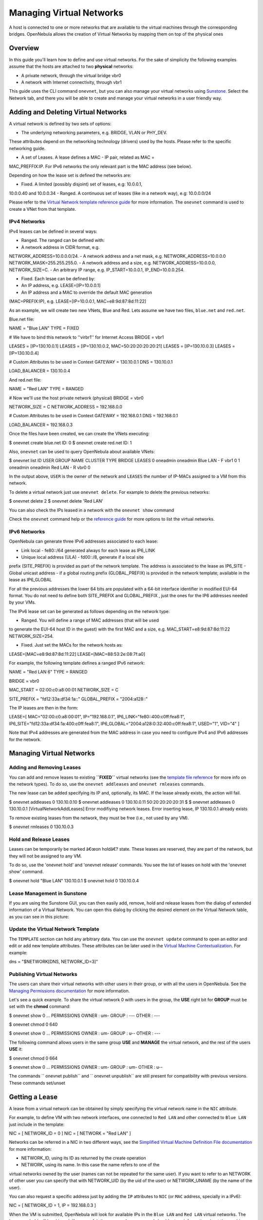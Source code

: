 =========================
Managing Virtual Networks
=========================

A host is connected to one or more networks that are available to the
virtual machines through the corresponding bridges. OpenNebula allows
the creation of Virtual Networks by mapping them on top of the physical
ones

Overview
========

In this guide you'll learn how to define and use virtual networks. For
the sake of simplicity the following examples assume that the hosts are
attached to two **physical** networks:

-  A private network, through the virtual bridge vbr0
-  A network with Internet connectivity, through vbr1

This guide uses the CLI command ``onevnet``, but you can also manage
your virtual networks using `Sunstone </./sunstone>`__. Select the
Network tab, and there you will be able to create and manage your
virtual networks in a user friendly way.

|image0|

Adding and Deleting Virtual Networks
====================================

A virtual network is defined by two sets of options:

-  The underlying networking parameters, e.g. BRIDGE, VLAN or PHY\_DEV.
These attributes depend on the networking technology (drivers) used
by the hosts. Please refer to the specific networking guide.

-  A set of Leases. A lease defines a MAC - IP pair, related as MAC =
MAC\_PREFFIX:IP. For IPv6 networks the only relevant part is the MAC
address (see below).

Depending on how the lease set is defined the networks are:

-  Fixed. A limited (possibly disjoint) set of leases, e.g: 10.0.0.1,
10.0.0.40 and 10.0.0.34
-  Ranged. A continuous set of leases (like in a network way), e.g:
10.0.0.0/24

Please refer to the `Virtual Network template reference
guide </./vnet_template>`__ for more information. The ``onevnet``
command is used to create a VNet from that template.

IPv4 Networks
-------------

IPv4 leases can be defined in several ways:

-  Ranged. The ranged can be defined with:

-  A network address in CIDR format, e.g.
NETWORK\_ADDRESS=10.0.0.0/24.
-  A network address and a net mask, e.g. NETWORK\_ADDRESS=10.0.0.0
NETWORK\_MASK=255.255.255.0.
-  A network address and a size, e.g. NETWORK\_ADDRESS=10.0.0.0,
NETWORK\_SIZE=C.
-  An arbitrary IP range, e.g. IP\_START=10.0.0.1,
IP\_END=10.0.0.254.

-  Fixed. Each lesae can be defined by:

-  An IP address, e.g. LEASE=[IP=10.0.0.1]
-  An IP address and a MAC to override the default MAC generation
(MAC=PREFIX:IP), e.g. LEASE=[IP=10.0.0.1, MAC=e8:9d:87:8d:11:22]

As an example, we will create two new VNets, Blue and Red. Lets assume
we have two files, ``blue.net`` and ``red.net``.

Blue.net file:

.. code:: code

NAME    = "Blue LAN"
TYPE    = FIXED
 
# We have to bind this network to ''virbr1'' for Internet Access
BRIDGE  = vbr1
 
LEASES  = [IP=130.10.0.1]
LEASES  = [IP=130.10.0.2, MAC=50:20:20:20:20:21]
LEASES  = [IP=130.10.0.3]
LEASES  = [IP=130.10.0.4]
 
# Custom Attributes to be used in Context
GATEWAY = 130.10.0.1
DNS     = 130.10.0.1
 
LOAD_BALANCER = 130.10.0.4

And red.net file:

.. code:: code

NAME    = "Red LAN"
TYPE    = RANGED
 
# Now we'll use the host private network (physical)
BRIDGE  = vbr0
 
NETWORK_SIZE    = C
NETWORK_ADDRESS = 192.168.0.0
 
# Custom Attributes to be used in Context
GATEWAY = 192.168.0.1
DNS     = 192.168.0.1
 
LOAD_BALANCER = 192.168.0.3

Once the files have been created, we can create the VNets executing:

.. code::

$ onevnet create blue.net
ID: 0
$ onevnet create red.net
ID: 1

Also, ``onevnet`` can be used to query OpenNebula about available VNets:

.. code::

$ onevnet list
ID USER     GROUP    NAME            CLUSTER    TYPE BRIDGE  LEASES
0 oneadmin oneadmin Blue LAN        -             F   vbr1       0
1 oneadmin oneadmin Red LAN         -             R   vbr0       0

In the output above, ``USER`` is the owner of the network and ``LEASES``
the number of IP-MACs assigned to a VM from this network.

To delete a virtual network just use ``onevnet delete``. For example to
delete the previous networks:

.. code::

$ onevnet delete 2
$ onevnet delete 'Red LAN'

You can also check the IPs leased in a network with the ``onevnet show``
command

Check the ``onevnet`` command help or the `reference guide </./cli>`__
for more options to list the virtual networks.

IPv6 Networks
-------------

OpenNebula can generate three IPv6 addresses associated to each lease:

-  Link local - fe80::/64 generated always for each lease as IP6\_LINK
-  Unique local address (ULA) - fd00::/8, generate if a local site
prefix (SITE\_PREFIX) is provided as part of the network template.
The address is associated to the lease as IP6\_SITE
-  Global unicast address - if a global routing prefix (GLOBAL\_PREFIX)
is provided in the network template; available in the lease as
IP6\_GLOBAL

For all the previous addresses the lower 64 bits are populated with a
64-bit interface identifier in modified EUI-64 format. You do not need
to define both SITE\_PREFIX and GLOBAL\_PREFIX , just the ones for the
IP6 addresses needed by your VMs.

The IPv6 lease set can be generated as follows depending on the network
type:

-  Ranged. You will define a range of MAC addresses (that will be used
to generate the EUI-64 host ID in the guest) with the first MAC and a
size, e.g. MAC\_START=e8:9d:87:8d:11:22 NETWORK\_SIZE=254.

-  Fixed. Just set the MACs for the network hosts as:
LEASE=[MAC=e8:9d:87:8d:11:22] LEASE=[MAC=88:53:2e:08:7f:a0]

For example, the following template defines a ranged IPv6 network:

.. code:: code

NAME = "Red LAN 6"
TYPE = RANGED
 
BRIDGE = vbr0
 
MAC_START    = 02:00:c0:a8:00:01
NETWORK_SIZE = C
 
SITE_PREFIX   = "fd12:33a:df34:1a::"
GLOBAL_PREFIX = "2004:a128::"

The IP leases are then in the form:

.. code:: code

LEASE=[ MAC="02:00:c0:a8:00:01", IP="192.168.0.1", IP6_LINK="fe80::400:c0ff:fea8:1", IP6_SITE="fd12:33a:df34:1a:400:c0ff:fea8:1", IP6_GLOBAL="2004:a128:0:32:400:c0ff:fea8:1", USED="1", VID="4" ]

Note that IPv4 addresses are generated from the MAC address in case you
need to configure IPv4 and IPv6 addresses for the network.

Managing Virtual Networks
=========================

Adding and Removing Leases
--------------------------

You can add and remove leases to existing **``FIXED``** virtual networks
(see the `template file reference </./vnet_template>`__ for more info on
the network types). To do so, use the ``onevnet addleases`` and
``onevnet rmleases`` commands.

The new lease can be added specifying its IP and, optionally, its MAC.
If the lease already exists, the action will fail.

.. code::

$ onevnet addleases 0 130.10.0.10
$ onevnet addleases 0 130.10.0.11 50:20:20:20:20:31
$
$ onevnet addleases 0 130.10.0.1
[VirtualNetworkAddLeases] Error modifiying network leases. Error inserting lease,
IP 130.10.0.1 already exists

To remove existing leases from the network, they must be free (i.e., not
used by any VM).

.. code::

$ onevnet rmleases 0 130.10.0.3

Hold and Release Leases
-----------------------

Leases can be temporarily be marked â€œon holdâ€? state. These leases
are reserved, they are part of the network, but they will not be
assigned to any VM.

To do so, use the 'onevnet hold' and 'onevnet release' commands. You see
the list of leases on hold with the 'onevnet show' command.

.. code::

$ onevnet hold "Blue LAN" 130.10.0.1
$ onevnet hold 0 130.10.0.4

Lease Management in Sunstone
----------------------------

If you are using the Sunstone GUI, you can then easily add, remove, hold
and release leases from the dialog of extended information of a Virtual
Network. You can open this dialog by clicking the desired element on the
Virtual Network table, as you can see in this picture:

|image1|

Update the Virtual Network Template
-----------------------------------

The ``TEMPLATE`` section can hold any arbitrary data. You can use the
``onevnet update`` command to open an editor and edit or add new
template attributes. These attributes can be later used in the `Virtual
Machine Contextualization </./template#context_section>`__. For example:

.. code:: code

dns = "$NETWORK[DNS, NETWORK_ID=3]"

Publishing Virtual Networks
---------------------------

The users can share their virtual networks with other users in their
group, or with all the users in OpenNebula. See the `Managing
Permissions documentation </./chmod>`__ for more information.

Let's see a quick example. To share the virtual network 0 with users in
the group, the **USE** right bit for **GROUP** must be set with the
**chmod** command:

.. code::

$ onevnet show 0
...
PERMISSIONS
OWNER          : um-
GROUP          : ---
OTHER          : ---

$ onevnet chmod 0 640

$ onevnet show 0
...
PERMISSIONS
OWNER          : um-
GROUP          : u--
OTHER          : ---

The following command allows users in the same group **USE** and
**MANAGE** the virtual network, and the rest of the users **USE** it:

.. code::

$ onevnet chmod 0 664

$ onevnet show 0
...
PERMISSIONS
OWNER          : um-
GROUP          : um-
OTHER          : u--

The commands `` onevnet publish`` and `` onevnet unpublish`` are still
present for compatibility with previous versions. These commands
set/unset

Getting a Lease
===============

A lease from a virtual network can be obtained by simply specifying the
virtual network name in the ``NIC`` attribute.

For example, to define VM with two network interfaces, one connected to
``Red LAN`` and other connected to ``Blue LAN`` just include in the
template:

.. code:: code

NIC = [ NETWORK_ID = 0 ]
NIC = [ NETWORK    = "Red LAN" ]

Networks can be referred in a NIC in two different ways, see the
`Simplified Virtual Machine Definition File
documentation </./vm_guide#defining_a_vm_in_3_steps>`__ for more
information:

-  NETWORK\_ID, using its ID as returned by the create operation
-  NETWORK, using its name. In this case the name refers to one of the
virtual networks owned by the user (names can not be repeated for the
same user). If you want to refer to an NETWORK of other user you can
specify that with NETWORK\_UID (by the uid of the user) or
NETWORK\_UNAME (by the name of the user).

You can also request a specific address just by adding the ``IP``
attributes to ``NIC`` (or ``MAC`` address, specially in a IPv6):

.. code:: code

NIC = [ NETWORK_ID = 1, IP = 192.168.0.3 ]

When the VM is submitted, OpenNebula will look for available IPs in the
``Blue LAN`` and ``Red LAN`` virtual networks. The leases on hold will
be skipped. If successful, the ``onevm show`` command should return
information about the machine, including network information.

.. code::

$ onevm show 0
VIRTUAL MACHINE 0 INFORMATION
ID                  : 0
NAME                : server
USER                : oneadmin
GROUP               : oneadmin
STATE               : PENDING
LCM_STATE           : LCM_INIT
START TIME          : 12/13 06:59:07
END TIME            : -
DEPLOY ID           : -

PERMISSIONS
OWNER          : um-
GROUP          : ---
OTHER          : ---

VIRTUAL MACHINE MONITORING
NET_TX              : 0
NET_RX              : 0
USED MEMORY         : 0
USED CPU            : 0

VIRTUAL MACHINE TEMPLATE
NAME=server
NIC=[
BRIDGE=vbr1,
IP=130.10.0.2,
MAC=02:00:87:8d:11:25,
IP6_LINK=fe80::400:87ff:fe8d:1125
NETWORK="Blue LAN",
NETWORK_ID=0,
VLAN=NO ]
NIC=[
BRIDGE=vbr0,
IP=192.168.0.2,
IP6_LINK=fe80::400:c0ff:fea8:2,
MAC=00:03:c0:a8:00:02,
NETWORK="Red LAN",
NETWORK_ID=1,
VLAN=NO ]
VMID=0

|:!:| Note that if OpenNebula is not able to obtain a lease from a
network the submission will fail.

Now we can query OpenNebula with ``onevnet show`` to find out about
given leases and other VNet information:

.. code::

$ onevnet list
ID USER     GROUP    NAME            CLUSTER    TYPE BRIDGE  LEASES
0 oneadmin oneadmin Blue LAN        -             F   vbr1       3
1 oneadmin oneadmin Red LAN         -             R   vbr0       3

Note that there are two LEASES on hold, and one LEASE used in each
network

.. code::

$ onevnet show 1
VIRTUAL NETWORK 1 INFORMATION
ID             : 1
NAME           : Red LAN
USER           : oneadmin
GROUP          : oneadmin
TYPE           : RANGED
BRIDGE         : vbr0
VLAN           : No
PHYSICAL DEVICE:
VLAN ID        :
USED LEASES    : 3

PERMISSIONS
OWNER          : um-
GROUP          : ---
OTHER          : ---

VIRTUAL NETWORK TEMPLATE
DNS=192.168.0.1
GATEWAY=192.168.0.1
LOAD_BALANCER=192.168.0.3
NETWORK_MASK=255.255.255.0

RANGE
IP_START       : 192.168.0.1
IP_END         : 192.168.0.254

LEASES ON HOLD
LEASE=[ MAC="02:00:c0:a8:00:01", IP="192.168.0.1", IP6_LINK="fe80::400:c0ff:fea8:1", USED="1", VID="-1" ]
LEASE=[ MAC="02:00:c0:a8:00:03", IP="192.168.0.3", IP6_LINK="fe80::400:c0ff:fea8:3", USED="1", VID="-1" ]

USED LEASES

LEASE=[ MAC="02:00:c0:a8:00:02", IP="192.168.0.2", IP6_LINK="fe80::400:c0ff:fea8:2", USED="1", VID="4" ]

|:!:| IP 192.168.0.2 is in use by Virtual Machine 4

Apply Firewall Rules to VMs
---------------------------

You can apply firewall rules on your VMs, to filter TCP and UDP ports,
and to define a policy for ICMP connections.

Read more about this feature `here </./firewall>`__.

Using the Leases within the Virtual Machine
-------------------------------------------

Hypervisors can attach a specific MAC address to a virtual network
interface, but Virtual Machines need to obtain an IP address.

In order to configure the IP inside the guest, you need to use one of
the two available methods:

-  Instantiate a `Virtual Router </./router>`__ inside each Virtual
Network. The Virtual Router appliance contains a DHCP server that
knows the IP assigned to each VM.
-  Contextualize the VM. Please visit the `contextualization
guide </./cong>`__ to learn how to configure your Virtual Machines to
automatically obtain an IP derived from the MAC.

.. |image0| image:: /./_media/documentation:rel4.0:sunstone_vnet_create.png?w=650
:target: /./_media/documentation:rel4.0:sunstone_vnet_create.png?id=
.. |image1| image:: /./_media/documentation:rel4.0:sunstone_vnet_leases.png?w=500
:target: /./_detail/documentation:rel4.0:sunstone_vnet_leases.png?id=
.. |:!:| image:: /./lib/images/smileys/icon_exclaim.gif
